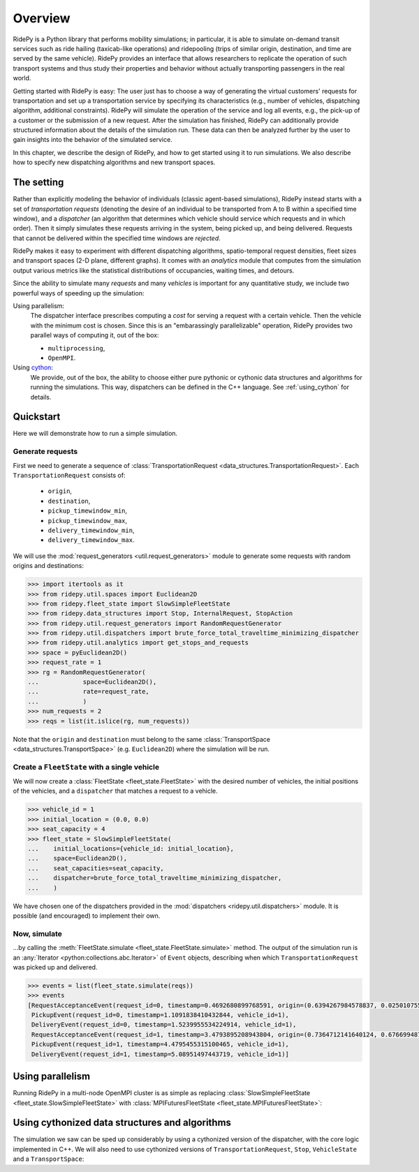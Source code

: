 Overview
========

.. highlight:: python

RidePy is a Python library that performs mobility simulations; in particular, it is able to simulate on-demand transit services such as ride hailing (taxicab-like operations) and ridepooling (trips of similar origin, destination, and time are served by the same vehicle). RidePy provides an interface that allows researchers to replicate the operation of such transport systems and thus study their properties and behavior without actually transporting passengers in the real world.

Getting started with RidePy is easy: The user just has to choose a way of generating the virtual customers' requests for transportation and set up a transportation service by specifying its characteristics (e.g., number of vehicles, dispatching algorithm, additional constraints). RidePy will simulate the operation of the service and log all events, e.g., the pick-up of a customer or the submission of a new request. After the simulation has finished, RidePy can additionally provide structured information about the details of the simulation run. These data can then be analyzed further by the user to gain insights into the behavior of the simulated service.

In this chapter, we describe the design of RidePy, and how to get started using it to run simulations. We also describe how to specify new dispatching algorithms and new transport spaces.


The setting
-----------

Rather than explicitly modeling the behavior of individuals (classic agent-based simulations), RidePy instead starts with a set of *transportation requests* (denoting the desire of an individual to be transported from A to B within a specified time window), and a *dispatcher* (an algorithm that determines which vehicle should service which requests and in which order). Then it simply simulates these requests arriving in the system, being picked up, and being delivered. Requests that cannot be delivered within the specified time windows are *rejected*.

RidePy makes it easy to experiment with different dispatching algorithms, spatio-temporal request densities, fleet sizes and transport spaces (2-D plane, different graphs). It comes with an `analytics` module that computes from the simulation output various metrics like the statistical distributions of occupancies, waiting times, and detours.

Since the ability to simulate many *requests* and many *vehicles* is important for any quantitative study, we include two powerful ways of speeding up the simulation:

Using parallelism:
   The dispatcher interface prescribes computing a *cost* for serving a request with a
   certain vehicle. Then the vehicle with the minimum cost is chosen. Since this is an
   "embarassingly parallelizable" operation, RidePy provides two parallel ways of
   computing it, out of the box:

   - ``multiprocessing``,
   - ``OpenMPI``.

Using `cython <https://cython.readthedocs.io/en/latest/>`_:
   We provide, out of the box, the ability to choose either pure pythonic or cythonic
   data structures and algorithms for running the simulations. This way, dispatchers can
   be defined in the C++ language. See :ref:`using_cython` for details.


Quickstart
----------

Here we will demonstrate how to run a simple simulation.

Generate requests
^^^^^^^^^^^^^^^^^

First we need to generate a sequence of :class:`TransportationRequest
<data_structures.TransportationRequest>`. Each ``TransportationRequest`` consists of:
  - ``origin``,
  - ``destination``,
  - ``pickup_timewindow_min``,
  - ``pickup_timewindow_max``,
  - ``delivery_timewindow_min``,
  - ``delivery_timewindow_max``. 

We will use the :mod:`request_generators <util.request_generators>` module to
generate some requests with random origins and destinations:

.. code-block:: python

    >>> import itertools as it
    >>> from ridepy.util.spaces import Euclidean2D
    >>> from ridepy.fleet_state import SlowSimpleFleetState
    >>> from ridepy.data_structures import Stop, InternalRequest, StopAction
    >>> from ridepy.util.request_generators import RandomRequestGenerator
    >>> from ridepy.util.dispatchers import brute_force_total_traveltime_minimizing_dispatcher
    >>> from ridepy.util.analytics import get_stops_and_requests
    >>> space = pyEuclidean2D()
    >>> request_rate = 1
    >>> rg = RandomRequestGenerator(
    ...            space=Euclidean2D(),
    ...            rate=request_rate,
    ...            )
    >>> num_requests = 2
    >>> reqs = list(it.islice(rg, num_requests))

Note that the ``origin`` and
``destination`` must belong to the same :class:`TransportSpace
<data_structures.TransportSpace>` (e.g. ``Euclidean2D``) where the simulation
will be run.


Create a ``FleetState`` with a single vehicle
^^^^^^^^^^^^^^^^^^^^^^^^^^^^^^^^^^^^^^^^^^^^^

We will now create a :class:`FleetState <fleet_state.FleetState>` with the
desired number of vehicles, the initial positions of the vehicles, and a
``dispatcher`` that matches a request to a vehicle.

.. code-block:: python

    >>> vehicle_id = 1
    >>> initial_location = (0.0, 0.0)
    >>> seat_capacity = 4
    >>> fleet_state = SlowSimpleFleetState(
    ...    initial_locations={vehicle_id: initial_location},
    ...    space=Euclidean2D(),
    ...    seat_capacities=seat_capacity,
    ...    dispatcher=brute_force_total_traveltime_minimizing_dispatcher,
    ...    )


We have chosen one of the dispatchers provided in the :mod:`dispatchers
<ridepy.util.dispatchers>` module. It is possible (and encouraged) to implement their
own.

Now, simulate
^^^^^^^^^^^^^

...by calling the :meth:`FleetState.simulate <fleet_state.FleetState.simulate>` method.
The output of the simulation run is an :any:`Iterator <python:collections.abc.Iterator>`
of ``Event`` objects, describing when which ``TransportationRequest`` was picked up and
delivered.

.. code-block:: python

    >>> events = list(fleet_state.simulate(reqs))
    >>> events
    [RequestAcceptanceEvent(request_id=0, timestamp=0.4692680899768591, origin=(0.6394267984578837, 0.025010755222666936), destination=(0.27502931836911926, 0.22321073814882275), pickup_timewindow_min=0.4692680899768591, pickup_timewindow_max=inf, delivery_timewindow_min=0.4692680899768591, delivery_timewindow_max=inf),
     PickupEvent(request_id=0, timestamp=1.1091838410432844, vehicle_id=1),
     DeliveryEvent(request_id=0, timestamp=1.5239955534224914, vehicle_id=1),
     RequestAcceptanceEvent(request_id=1, timestamp=3.4793895208943804, origin=(0.7364712141640124, 0.6766994874229113), destination=(0.8921795677048454, 0.08693883262941615), pickup_timewindow_min=3.4793895208943804, pickup_timewindow_max=inf, delivery_timewindow_min=3.4793895208943804, delivery_timewindow_max=inf),
     PickupEvent(request_id=1, timestamp=4.4795455315100465, vehicle_id=1),
     DeliveryEvent(request_id=1, timestamp=5.08951497443719, vehicle_id=1)]

..
    TODO Cross referencing modules with :mod:`bla` is not producing a hyperlink.


Using parallelism
-----------------

Running RidePy in a multi-node OpenMPI cluster is as simple as replacing
:class:`SlowSimpleFleetState <fleet_state.SlowSimpleFleetState>` with
:class:`MPIFuturesFleetState <fleet_state.MPIFuturesFleetState>`:

.. code-block:: python
   :emphasize-lines: 4

    >>> space = Euclidean2D()
    >>> rg = RandomRequestGenerator(rate=10, space=space)
    >>> reqs = list(it.islice(rg, 1000))
    >>> fs = MPIFuturesFleetState(
         initial_locations=initial_locations,
         seat_capacities=1
         space=space,
         dispatcher=taxicab_dispatcher_drive_first,
    )
    >>> events = list(fs.simulate(reqs, t_cutoff=20))


.. _using_cython:

Using cythonized data structures and algorithms
-----------------------------------------------

The simulation we saw can be sped up considerably by using a cythonized version of the
dispatcher, with the core logic implemented in C++. We will also need to use cythonized
versions of ``TransportationRequest``, ``Stop``, ``VehicleState`` and a
``TransportSpace``:


.. code-block:: python
   :emphasize-lines: 6-15, 33

   import itertools as it
   from ridepy.util.spaces_cython import Euclidean2D
   from ridepy.fleet_state import SlowSimpleFleetState
   from ridepy.util.request_generators import RandomRequestGenerator

   from ridepy.data_structures_cython import (
       Stop,
       InternalRequest,
       TransportationRequest,
       StopAction,
   )
   from ridepy.util.dispatchers_cython import (
       brute_force_total_traveltime_minimizing_dispatcher,
   )
   from ridepy.vehicle_state_cython import VehicleState as cy_VehicleState

   space = Euclidean2D()
   request_rate = 1
   rg = RandomRequestGenerator(
       space=Euclidean2D(), rate=request_rate, request_class=TransportationRequest
   )
   num_requests = 2
   reqs = list(it.islice(rg, num_requests))
   vehicle_id = 1
   initial_location = (0.0, 0.0)
   seat_capacity = 4

   fleet_state = SlowSimpleFleetState(
       initial_locations={vehicle_id: initial_location},
       space=Euclidean2D(),
       seat_capacities=seat_capacity,
       dispatcher=brute_force_total_traveltime_minimizing_dispatcher,
       vehicle_state_class=cy_VehicleState,
   )

   events = list(fleet_state.simulate(reqs))

   print(events)


..
   How to write your own dispatcher
   ---------------------------------



..
   How to write your own ``TransportSpace``
   -----------------------------------------



